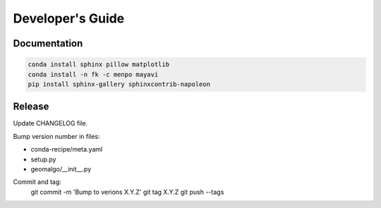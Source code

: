 =================
Developer's Guide
=================

Documentation
-------------

.. code-block:: bash

    conda install sphinx pillow matplotlib
    conda install -n fk -c menpo mayavi
    pip install sphinx-gallery sphinxcontrib-napoleon

Release
-------

Update CHANGELOG file.

Bump version number in files:

- conda-recipe/meta.yaml
- setup.py
- geomalgo/__init__.py

Commit and tag:
    git commit -m 'Bump to verions X.Y.Z'
    git tag X.Y.Z
    git push --tags
